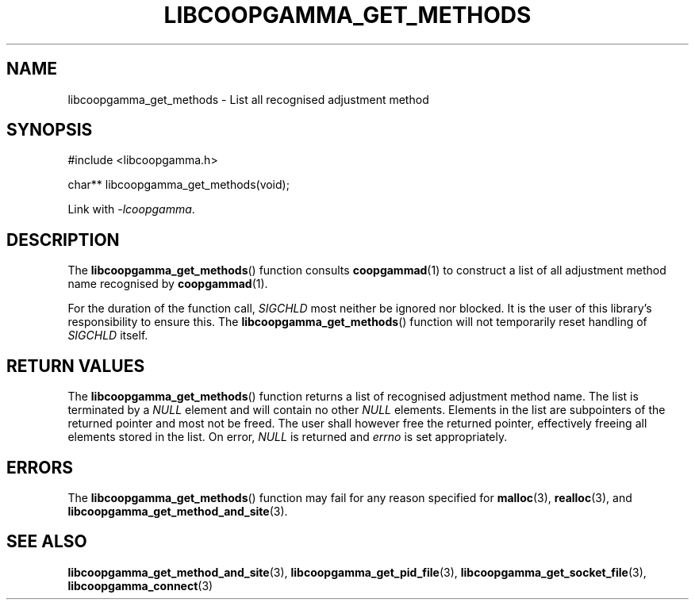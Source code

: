 .TH LIBCOOPGAMMA_GET_METHODS 3 LIBCOOPGAMMA
.SH "NAME"
libcoopgamma_get_methods - List all recognised adjustment method
.SH "SYNOPSIS"
.nf
#include <libcoopgamma.h>

char** libcoopgamma_get_methods(void);
.fi
.P
Link with
.IR -lcoopgamma .
.SH "DESCRIPTION"
The
.BR libcoopgamma_get_methods ()
function consults
.BR coopgammad (1)
to construct a list of all adjustment method name
recognised by
.BR coopgammad (1).
.P
For the duration of the function call,
.I SIGCHLD
most neither be ignored nor blocked. It is the
user of this library's responsibility to ensure
this. The
.BR libcoopgamma_get_methods ()
function will not temporarily reset handling of
.I SIGCHLD
itself.
.SH "RETURN VALUES"
The
.BR libcoopgamma_get_methods ()
function returns a list of recognised
adjustment method name. The list is terminated
by a
.I NULL
element and will contain no other
.I NULL
elements. Elements in the list are subpointers
of the returned pointer and most not be freed.
The user shall however free the returned pointer,
effectively freeing all elements stored in the list.
On error,
.I NULL
is returned and
.I errno
is set appropriately.
.SH "ERRORS"
The
.BR libcoopgamma_get_methods ()
function may fail for any reason specified for
.BR malloc (3),
.BR realloc (3),
and
.BR libcoopgamma_get_method_and_site (3).
.SH "SEE ALSO"
.BR libcoopgamma_get_method_and_site (3),
.BR libcoopgamma_get_pid_file (3),
.BR libcoopgamma_get_socket_file (3),
.BR libcoopgamma_connect (3)
